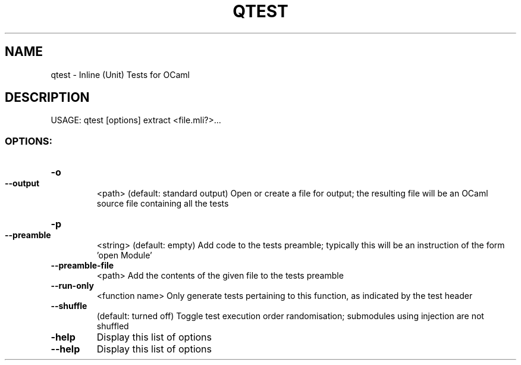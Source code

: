 .\" DO NOT MODIFY THIS FILE!  It was generated by help2man 1.47.3.
.TH QTEST "1" "September 2018" "qtest 2.9" "User Commands"
.SH NAME
qtest \- Inline (Unit) Tests for OCaml
.SH DESCRIPTION
USAGE: qtest [options] extract <file.mli?>...
.SS "OPTIONS:"
.HP
\fB\-o\fR
.TP
\fB\-\-output\fR
<path>     (default: standard output) Open or create a file for output; the resulting file will be an OCaml source file containing all the tests
.HP
\fB\-p\fR
.TP
\fB\-\-preamble\fR
<string>   (default: empty) Add code to the tests preamble; typically this will be an instruction of the form 'open Module'
.TP
\fB\-\-preamble\-file\fR
<path> Add the contents of the given file to the tests preamble
.TP
\fB\-\-run\-only\fR
<function name> Only generate tests pertaining to this function, as indicated by the test header
.TP
\fB\-\-shuffle\fR
(default: turned off) Toggle test execution order randomisation; submodules using injection are not shuffled
.TP
\fB\-help\fR
Display this list of options
.TP
\fB\-\-help\fR
Display this list of options
